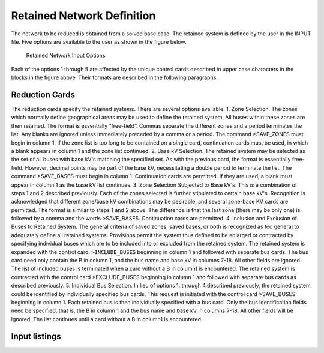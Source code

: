 ***************************
Retained Network Definition
***************************
The network to be reduced is obtained from a solved base case. The retained system is defined by
the user in the INPUT file. Five options are available to the user as shown in the figure below.

.. figure:: ../img/Retained_Network_Input_Options.png

  Retained Network Input Options

Each of the options 1 through 5 are affected by the unique control cards described in upper case
characters in the blocks in the figure above. Their formats are described in the following paragraphs.

Reduction Cards
===============
The reduction cards specify the retained systems. There are several options available.
1. Zone Selection. The zones which normally define geographical areas may be used to define
the retained system. All buses within these zones are then retained.
The format is essentially “free-field”. Commas separate the different zones and a period
terminates the list. Any blanks are ignored unless immediately preceded by a comma or a
period.
The command >SAVE_ZONES must begin in column 1. If the zone list is too long to be
contained on a single card, continuation cards must be used, in which a blank appears in
column 1 and the zone list continued.
2. Base kV Selection. The retained system may be selected as the set of all buses with base
kV's matching the specified set.
As with the previous card, the format is essentially free-field. However, decimal points may
be part of the base kV, necessitating a double period to terminate the list.
The command >SAVE_BASES must begin in column 1. Continuation cards are permitted.
If they are used, a blank must appear in column 1 as the base kV list continues.
3. Zone Selection Subjected to Base kV's. This is a combination of steps 1 and 2 described
previously. Each of the zones selected is further stipulated to certain base kV's. 
Recognition is acknowledged that different zone/base kV combinations may be desirable, and 
several zone-base KV cards are permitted.
The format is similar to steps 1 and 2 above. The difference is that the last zone (there may
be only one) is followed by a comma and the words >SAVE_BASES. Continuation cards
are permitted.
4. Inclusion and Exclusion of Buses to Retained System. The general criteria of saved zones,
saved bases, or both is recognized as too general to adequately define all retained systems.
Provisions permit the system thus defined to be enlarged or contracted by specifying 
individual buses which are to be included into or excluded from the retained system.
The retained system is expanded with the control card.
``>INCLUDE_BUSES``
beginning in column 1 and followed with separate bus cards. The bus card need only
contain the B in column 1, and the bus name and base kV in columns 7-18. All other fields
are ignored. The list of included buses is terminated when a card without a B in column1 is
encountered.
The retained system is contracted with the control card
>EXCLUDE_BUSES
beginning in column 1 and followed with separate bus cards as described previously.
5. Individual Bus Selection. In lieu of options 1. through 4.described previously, the retained
system could be identified by individually specified bus cards. This request is initiated with
the control card
>SAVE_BUSES
beginning in column 1. Each retained bus is then individually specified with a bus card.
Only the bus identification fields need be specified, that is, the B in column 1 and the bus
name and base kV in columns 7-18. All other fields will be ignored. The list continues until
a card without a B in column1 is encountered.

Input listings
==============

